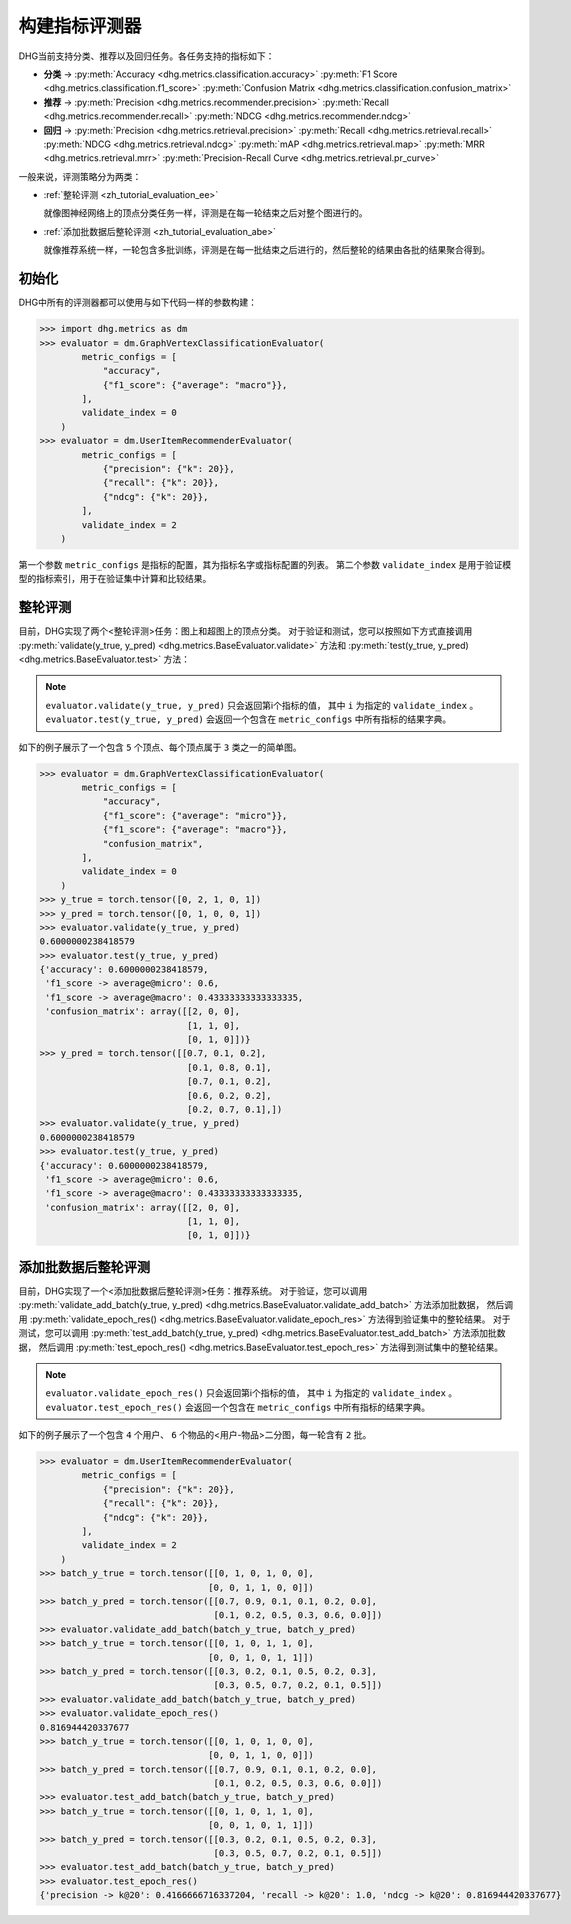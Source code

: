构建指标评测器
=================

DHG当前支持分类、推荐以及回归任务。各任务支持的指标如下：

- **分类** ->
  :py:meth:`Accuracy <dhg.metrics.classification.accuracy>` 
  :py:meth:`F1 Score <dhg.metrics.classification.f1_score>` 
  :py:meth:`Confusion Matrix <dhg.metrics.classification.confusion_matrix>`
  
- **推荐** ->
  :py:meth:`Precision <dhg.metrics.recommender.precision>`
  :py:meth:`Recall <dhg.metrics.recommender.recall>`
  :py:meth:`NDCG <dhg.metrics.recommender.ndcg>`

- **回归** ->
  :py:meth:`Precision <dhg.metrics.retrieval.precision>`
  :py:meth:`Recall <dhg.metrics.retrieval.recall>`
  :py:meth:`NDCG <dhg.metrics.retrieval.ndcg>`
  :py:meth:`mAP <dhg.metrics.retrieval.map>`
  :py:meth:`MRR <dhg.metrics.retrieval.mrr>`
  :py:meth:`Precision-Recall Curve <dhg.metrics.retrieval.pr_curve>`

一般来说，评测策略分为两类：

- :ref:`整轮评测 <zh_tutorial_evaluation_ee>`

  就像图神经网络上的顶点分类任务一样，评测是在每一轮结束之后对整个图进行的。


- :ref:`添加批数据后整轮评测 <zh_tutorial_evaluation_abe>`

  就像推荐系统一样，一轮包含多批训练，评测是在每一批结束之后进行的，然后整轮的结果由各批的结果聚合得到。

初始化
---------------

DHG中所有的评测器都可以使用与如下代码一样的参数构建：

.. code-block:: python

    >>> import dhg.metrics as dm
    >>> evaluator = dm.GraphVertexClassificationEvaluator(
            metric_configs = [
                "accuracy",
                {"f1_score": {"average": "macro"}},
            ],
            validate_index = 0
        )
    >>> evaluator = dm.UserItemRecommenderEvaluator(
            metric_configs = [
                {"precision": {"k": 20}},
                {"recall": {"k": 20}},
                {"ndcg": {"k": 20}},
            ],
            validate_index = 2
        )

第一个参数 ``metric_configs`` 是指标的配置，其为指标名字或指标配置的列表。
第二个参数 ``validate_index`` 是用于验证模型的指标索引，用于在验证集中计算和比较结果。

.. _zh_tutorial_evaluation_ee:

整轮评测
-----------------------------------

目前，DHG实现了两个<整轮评测>任务：图上和超图上的顶点分类。
对于验证和测试，您可以按照如下方式直接调用 :py:meth:`validate(y_true, y_pred) <dhg.metrics.BaseEvaluator.validate>` 方法和
:py:meth:`test(y_true, y_pred) <dhg.metrics.BaseEvaluator.test>` 方法：

.. note:: 

    ``evaluator.validate(y_true, y_pred)`` 只会返回第i个指标的值， 其中 ``i`` 为指定的 ``validate_index`` 。
    ``evaluator.test(y_true, y_pred)`` 会返回一个包含在 ``metric_configs`` 中所有指标的结果字典。

如下的例子展示了一个包含 ``5`` 个顶点、每个顶点属于 ``3`` 类之一的简单图。

.. code-block:: python

    >>> evaluator = dm.GraphVertexClassificationEvaluator(
            metric_configs = [
                "accuracy",
                {"f1_score": {"average": "micro"}},
                {"f1_score": {"average": "macro"}},
                "confusion_matrix",
            ],
            validate_index = 0
        )
    >>> y_true = torch.tensor([0, 2, 1, 0, 1])
    >>> y_pred = torch.tensor([0, 1, 0, 0, 1])
    >>> evaluator.validate(y_true, y_pred)
    0.6000000238418579
    >>> evaluator.test(y_true, y_pred)
    {'accuracy': 0.6000000238418579, 
     'f1_score -> average@micro': 0.6, 
     'f1_score -> average@macro': 0.43333333333333335, 
     'confusion_matrix': array([[2, 0, 0],
                                [1, 1, 0],
                                [0, 1, 0]])}
    >>> y_pred = torch.tensor([[0.7, 0.1, 0.2],
                                [0.1, 0.8, 0.1],
                                [0.7, 0.1, 0.2],
                                [0.6, 0.2, 0.2],
                                [0.2, 0.7, 0.1],])
    >>> evaluator.validate(y_true, y_pred)
    0.6000000238418579
    >>> evaluator.test(y_true, y_pred)
    {'accuracy': 0.6000000238418579, 
     'f1_score -> average@micro': 0.6, 
     'f1_score -> average@macro': 0.43333333333333335, 
     'confusion_matrix': array([[2, 0, 0],
                                [1, 1, 0],
                                [0, 1, 0]])}


.. _zh_tutorial_evaluation_abe:

添加批数据后整轮评测
--------------------------------------------------

目前，DHG实现了一个<添加批数据后整轮评测>任务：推荐系统。
对于验证，您可以调用 :py:meth:`validate_add_batch(y_true, y_pred) <dhg.metrics.BaseEvaluator.validate_add_batch>` 方法添加批数据，
然后调用 :py:meth:`validate_epoch_res() <dhg.metrics.BaseEvaluator.validate_epoch_res>` 方法得到验证集中的整轮结果。
对于测试，您可以调用 :py:meth:`test_add_batch(y_true, y_pred) <dhg.metrics.BaseEvaluator.test_add_batch>` 方法添加批数据，
然后调用 :py:meth:`test_epoch_res() <dhg.metrics.BaseEvaluator.test_epoch_res>` 方法得到测试集中的整轮结果。

.. note:: 

    ``evaluator.validate_epoch_res()`` 只会返回第i个指标的值， 其中 ``i`` 为指定的 ``validate_index`` 。
    ``evaluator.test_epoch_res()`` 会返回一个包含在 ``metric_configs`` 中所有指标的结果字典。

如下的例子展示了一个包含 ``4`` 个用户、 ``6`` 个物品的<用户-物品>二分图，每一轮含有 ``2`` 批。

.. code-block:: python

    >>> evaluator = dm.UserItemRecommenderEvaluator(
            metric_configs = [
                {"precision": {"k": 20}},
                {"recall": {"k": 20}},
                {"ndcg": {"k": 20}},
            ],
            validate_index = 2
        )
    >>> batch_y_true = torch.tensor([[0, 1, 0, 1, 0, 0],
                                    [0, 0, 1, 1, 0, 0]])
    >>> batch_y_pred = torch.tensor([[0.7, 0.9, 0.1, 0.1, 0.2, 0.0],
                                     [0.1, 0.2, 0.5, 0.3, 0.6, 0.0]])
    >>> evaluator.validate_add_batch(batch_y_true, batch_y_pred)
    >>> batch_y_true = torch.tensor([[0, 1, 0, 1, 1, 0],
                                    [0, 0, 1, 0, 1, 1]])
    >>> batch_y_pred = torch.tensor([[0.3, 0.2, 0.1, 0.5, 0.2, 0.3],
                                     [0.3, 0.5, 0.7, 0.2, 0.1, 0.5]])
    >>> evaluator.validate_add_batch(batch_y_true, batch_y_pred)
    >>> evaluator.validate_epoch_res()
    0.816944420337677
    >>> batch_y_true = torch.tensor([[0, 1, 0, 1, 0, 0],
                                    [0, 0, 1, 1, 0, 0]])
    >>> batch_y_pred = torch.tensor([[0.7, 0.9, 0.1, 0.1, 0.2, 0.0],
                                     [0.1, 0.2, 0.5, 0.3, 0.6, 0.0]])
    >>> evaluator.test_add_batch(batch_y_true, batch_y_pred)
    >>> batch_y_true = torch.tensor([[0, 1, 0, 1, 1, 0],
                                    [0, 0, 1, 0, 1, 1]])
    >>> batch_y_pred = torch.tensor([[0.3, 0.2, 0.1, 0.5, 0.2, 0.3],
                                     [0.3, 0.5, 0.7, 0.2, 0.1, 0.5]])
    >>> evaluator.test_add_batch(batch_y_true, batch_y_pred)
    >>> evaluator.test_epoch_res()
    {'precision -> k@20': 0.4166666716337204, 'recall -> k@20': 1.0, 'ndcg -> k@20': 0.816944420337677}

